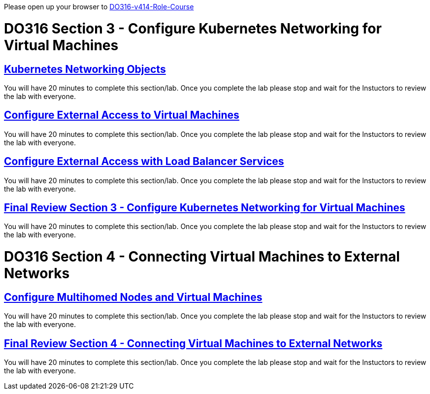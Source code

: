 Please open up your browser to https://role.rhu.redhat.com/rol-rhu/app/courses/do316-4.14/pages/pr01[DO316-v414-Role-Course]



= DO316 Section 3 - Configure Kubernetes Networking for Virtual Machines


== https://role.rhu.redhat.com/rol-rhu/app/courses/do316-4.14/pages/ch03s02[ Kubernetes Networking Objects]

You will have 20 minutes to complete this section/lab. Once you complete the lab please stop and wait for the Instuctors to review the lab with everyone.

== https://role.rhu.redhat.com/rol-rhu/app/courses/do316-4.14/pages/ch03s04[Configure External Access to Virtual Machines]

You will have 20 minutes to complete this section/lab. Once you complete the lab please stop and wait for the Instuctors to review the lab with everyone.

== https://role.rhu.redhat.com/rol-rhu/app/courses/do316-4.14/pages/ch03s06[Configure External Access with Load Balancer Services]

You will have 20 minutes to complete this section/lab. Once you complete the lab please stop and wait for the Instuctors to review the lab with everyone.

== https://role.rhu.redhat.com/rol-rhu/app/courses/do316-4.14/pages/ch03s07[Final Review Section 3 - Configure Kubernetes Networking for Virtual Machines]

You will have 20 minutes to complete this section/lab. Once you complete the lab please stop and wait for the Instuctors to review the lab with everyone.

= DO316 Section 4 - Connecting Virtual Machines to External Networks

== https://role.rhu.redhat.com/rol-rhu/app/courses/do316-4.14/pages/ch04s04[Configure Multihomed Nodes and Virtual Machines]

You will have 20 minutes to complete this section/lab. Once you complete the lab please stop and wait for the Instuctors to review the lab with everyone.

== https://role.rhu.redhat.com/rol-rhu/app/courses/do316-4.14/pages/ch04s05[Final Review Section 4 - Connecting Virtual Machines to External Networks]

You will have 20 minutes to complete this section/lab. Once you complete the lab please stop and wait for the Instuctors to review the lab with everyone.
